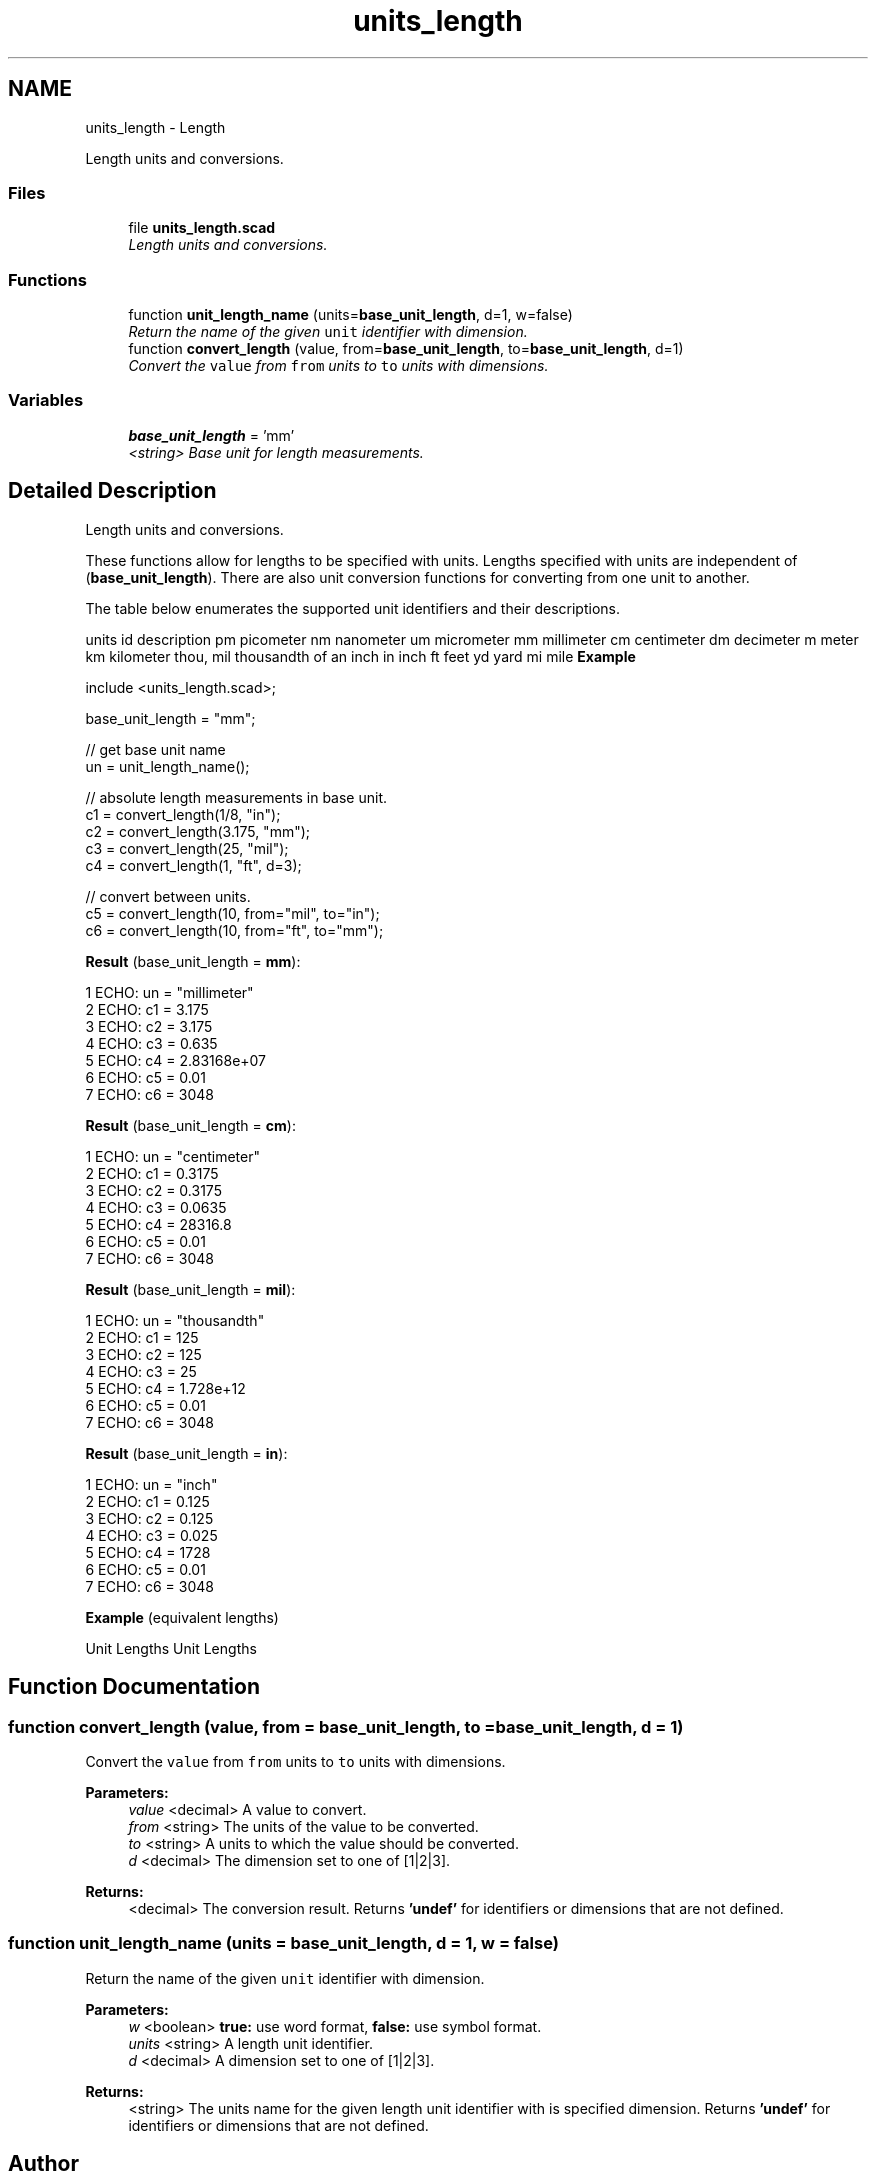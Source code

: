 .TH "units_length" 3 "Sat Feb 4 2017" "Version v0.5" "omdl" \" -*- nroff -*-
.ad l
.nh
.SH NAME
units_length \- Length
.PP
Length units and conversions\&.  

.SS "Files"

.in +1c
.ti -1c
.RI "file \fBunits_length\&.scad\fP"
.br
.RI "\fILength units and conversions\&. \fP"
.in -1c
.SS "Functions"

.in +1c
.ti -1c
.RI "function \fBunit_length_name\fP (units=\fBbase_unit_length\fP, d=1, w=false)"
.br
.RI "\fIReturn the name of the given \fCunit\fP identifier with dimension\&. \fP"
.ti -1c
.RI "function \fBconvert_length\fP (value, from=\fBbase_unit_length\fP, to=\fBbase_unit_length\fP, d=1)"
.br
.RI "\fIConvert the \fCvalue\fP from \fCfrom\fP units to \fCto\fP units with dimensions\&. \fP"
.in -1c
.SS "Variables"

.in +1c
.ti -1c
.RI "\fBbase_unit_length\fP = 'mm'"
.br
.RI "\fI<string> Base unit for length measurements\&. \fP"
.in -1c
.SH "Detailed Description"
.PP 
Length units and conversions\&. 

These functions allow for lengths to be specified with units\&. Lengths specified with units are independent of (\fBbase_unit_length\fP)\&. There are also unit conversion functions for converting from one unit to another\&.
.PP
The table below enumerates the supported unit identifiers and their descriptions\&.
.PP
units id description  pm picometer nm nanometer um micrometer mm millimeter cm centimeter dm decimeter m meter km kilometer thou, mil thousandth of an inch in inch ft feet yd yard mi mile \fBExample\fP 
.PP
 
.PP
.nf
    include <units_length\&.scad>;

    base_unit_length = "mm";

    // get base unit name
    un = unit_length_name();

    // absolute length measurements in base unit\&.
    c1 = convert_length(1/8, "in");
    c2 = convert_length(3\&.175, "mm");
    c3 = convert_length(25, "mil");
    c4 = convert_length(1, "ft", d=3);

    // convert between units\&.
    c5 = convert_length(10, from="mil", to="in");
    c6 = convert_length(10, from="ft", to="mm");

.fi
.PP
.PP
\fBResult\fP (base_unit_length = \fBmm\fP): 
.PP
.nf
1 ECHO: un = "millimeter"
2 ECHO: c1 = 3\&.175
3 ECHO: c2 = 3\&.175
4 ECHO: c3 = 0\&.635
5 ECHO: c4 = 2\&.83168e+07
6 ECHO: c5 = 0\&.01
7 ECHO: c6 = 3048

.fi
.PP
 \fBResult\fP (base_unit_length = \fBcm\fP): 
.PP
.nf
1 ECHO: un = "centimeter"
2 ECHO: c1 = 0\&.3175
3 ECHO: c2 = 0\&.3175
4 ECHO: c3 = 0\&.0635
5 ECHO: c4 = 28316\&.8
6 ECHO: c5 = 0\&.01
7 ECHO: c6 = 3048

.fi
.PP
 \fBResult\fP (base_unit_length = \fBmil\fP): 
.PP
.nf
1 ECHO: un = "thousandth"
2 ECHO: c1 = 125
3 ECHO: c2 = 125
4 ECHO: c3 = 25
5 ECHO: c4 = 1\&.728e+12
6 ECHO: c5 = 0\&.01
7 ECHO: c6 = 3048

.fi
.PP
 \fBResult\fP (base_unit_length = \fBin\fP): 
.PP
.nf
1 ECHO: un = "inch"
2 ECHO: c1 = 0\&.125
3 ECHO: c2 = 0\&.125
4 ECHO: c3 = 0\&.025
5 ECHO: c4 = 1728
6 ECHO: c5 = 0\&.01
7 ECHO: c6 = 3048

.fi
.PP
.PP
\fBExample\fP (equivalent lengths)
.PP
Unit Lengths Unit Lengths 
.SH "Function Documentation"
.PP 
.SS "function convert_length (value, from = \fC\fBbase_unit_length\fP\fP, to = \fC\fBbase_unit_length\fP\fP, d = \fC1\fP)"

.PP
Convert the \fCvalue\fP from \fCfrom\fP units to \fCto\fP units with dimensions\&. 
.PP
\fBParameters:\fP
.RS 4
\fIvalue\fP <decimal> A value to convert\&. 
.br
\fIfrom\fP <string> The units of the value to be converted\&. 
.br
\fIto\fP <string> A units to which the value should be converted\&. 
.br
\fId\fP <decimal> The dimension set to one of \fC\fP[1|2|3]\&. 
.RE
.PP
\fBReturns:\fP
.RS 4
<decimal> The conversion result\&. Returns \fB'undef'\fP for identifiers or dimensions that are not defined\&. 
.RE
.PP

.SS "function unit_length_name (units = \fC\fBbase_unit_length\fP\fP, d = \fC1\fP, w = \fCfalse\fP)"

.PP
Return the name of the given \fCunit\fP identifier with dimension\&. 
.PP
\fBParameters:\fP
.RS 4
\fIw\fP <boolean> \fBtrue:\fP use word format, \fBfalse:\fP use symbol format\&. 
.br
\fIunits\fP <string> A length unit identifier\&. 
.br
\fId\fP <decimal> A dimension set to one of \fC\fP[1|2|3]\&. 
.RE
.PP
\fBReturns:\fP
.RS 4
<string> The units name for the given length unit identifier with is specified dimension\&. Returns \fB'undef'\fP for identifiers or dimensions that are not defined\&. 
.RE
.PP

.SH "Author"
.PP 
Generated automatically by Doxygen for omdl from the source code\&.
